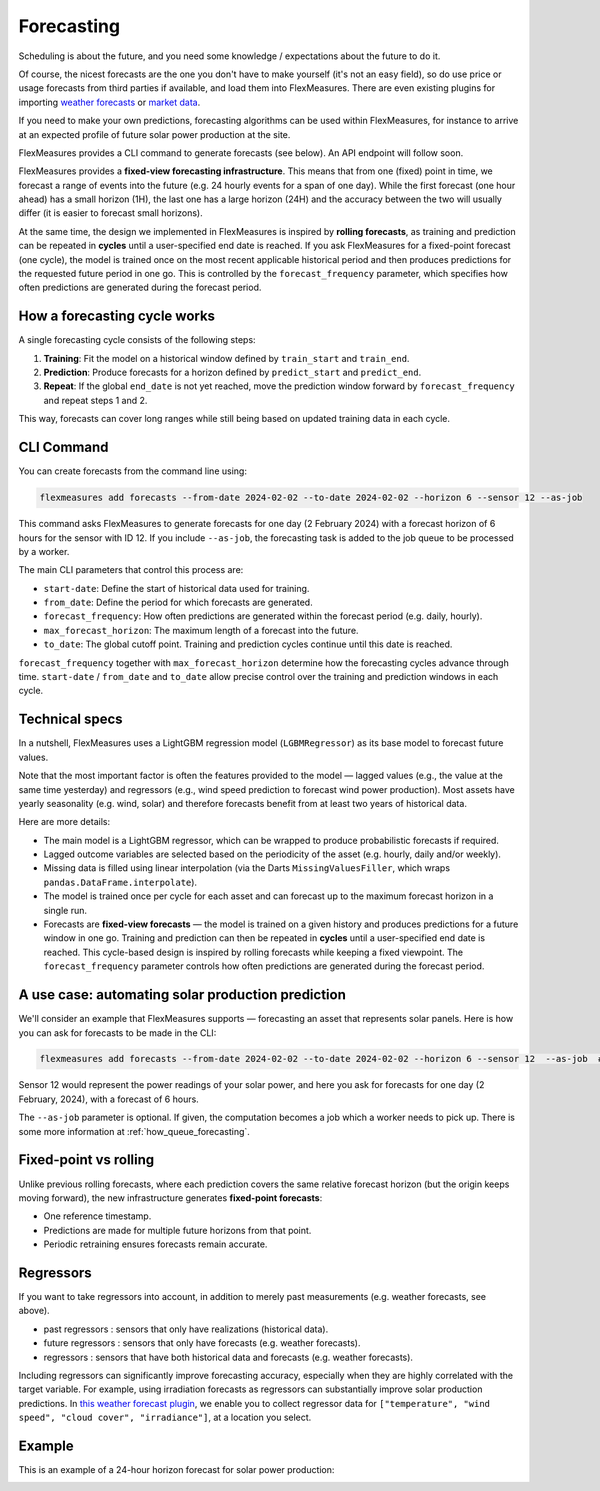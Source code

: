 .. _forecasting:

Forecasting
============

Scheduling is about the future, and you need some knowledge / expectations about the future to do it.

Of course, the nicest forecasts are the one you don't have to make yourself (it's not an easy field), so do use price or usage forecasts from third parties if available, and load them into FlexMeasures. 
There are even existing plugins for importing `weather forecasts <https://github.com/flexmeasures/flexmeasures-weather>`_ or `market data <https://github.com/SeitaBV/flexmeasures-entsoe>`_.

If you need to make your own predictions, forecasting algorithms can be used within FlexMeasures, for instance to arrive at an expected profile of future solar power production at the site.

FlexMeasures provides a CLI command to generate forecasts (see below). An API endpoint will follow soon.

FlexMeasures provides a **fixed-view forecasting infrastructure**.  
This means that from one (fixed) point in time, we forecast a range of events into the future (e.g. 24 hourly events for a span of one day). While the first forecast (one hour ahead) has a small horizon (1H), the last one has a large horizon (24H) and the accuracy between the two will usually differ (it is easier to forecast small horizons).   

At the same time, the design we implemented in FlexMeasures is inspired by **rolling forecasts**, as training and prediction can be repeated in **cycles** until a user-specified end date is reached.  If you ask FlexMeasures for a fixed-point forecast (one cycle), the model is trained once on the most recent applicable historical period and then produces predictions for the requested future period in one go.   
This is controlled by the ``forecast_frequency`` parameter, which specifies how often predictions are generated during the forecast period.

How a forecasting cycle works
-------------

A single forecasting cycle consists of the following steps:

1. **Training**: Fit the model on a historical window defined by ``train_start`` and ``train_end``.  
2. **Prediction**: Produce forecasts for a horizon defined by ``predict_start`` and ``predict_end``.  
3. **Repeat**: If the global ``end_date`` is not yet reached, move the prediction window forward by ``forecast_frequency`` and repeat steps 1 and 2.

This way, forecasts can cover long ranges while still being based on updated training data in each cycle.

CLI Command
--------------
You can create forecasts from the command line using:

.. code-block:: bash

    flexmeasures add forecasts --from-date 2024-02-02 --to-date 2024-02-02 --horizon 6 --sensor 12 --as-job

This command asks FlexMeasures to generate forecasts for one day (2 February 2024)
with a forecast horizon of 6 hours for the sensor with ID 12.
If you include ``--as-job``, the forecasting task is added to the job queue to be processed by a worker.

The main CLI parameters that control this process are:

- ``start-date``: Define the start of historical data used for training.  
- ``from_date``: Define the period for which forecasts are generated.  
- ``forecast_frequency``: How often predictions are generated within the forecast period (e.g. daily, hourly).  
- ``max_forecast_horizon``: The maximum length of a forecast into the future.  
- ``to_date``: The global cutoff point. Training and prediction cycles continue until this date is reached.

``forecast_frequency`` together with ``max_forecast_horizon`` determine how the forecasting cycles advance through time.  
``start-date`` / ``from_date`` and ``to_date`` allow precise control over the training and prediction windows in each cycle.

Technical specs
-----------------

In a nutshell, FlexMeasures uses a LightGBM regression model (``LGBMRegressor``) as its base model to forecast future values.  

Note that the most important factor is often the features provided to the model ― lagged values (e.g., the value at the same time yesterday) and regressors (e.g., wind speed prediction to forecast wind power production).  
Most assets have yearly seasonality (e.g. wind, solar) and therefore forecasts benefit from at least two years of historical data.

Here are more details:

- The main model is a LightGBM regressor, which can be wrapped to produce probabilistic forecasts if required.
- Lagged outcome variables are selected based on the periodicity of the asset (e.g. hourly, daily and/or weekly).
- Missing data is filled using linear interpolation (via the Darts ``MissingValuesFiller``, which wraps ``pandas.DataFrame.interpolate``).
- The model is trained once per cycle for each asset and can forecast up to the maximum forecast horizon in a single run.
- Forecasts are **fixed-view forecasts** — the model is trained on a given history and produces predictions for a future window in one go.  
  Training and prediction can then be repeated in **cycles** until a user-specified end date is reached.  
  This cycle-based design is inspired by rolling forecasts while keeping a fixed viewpoint.  
  The ``forecast_frequency`` parameter controls how often predictions are generated during the forecast period.
A use case: automating solar production prediction
-----------------------------------------------------

We'll consider an example that FlexMeasures supports ― forecasting an asset that represents solar panels.
Here is how you can ask for forecasts to be made in the CLI:

.. code-block:: bash

    flexmeasures add forecasts --from-date 2024-02-02 --to-date 2024-02-02 --horizon 6 --sensor 12  --as-job  # add train-start

Sensor 12 would represent the power readings of your solar power, and here you ask for forecasts for one day (2 February, 2024), with a forecast of 6 hours.

The ``--as-job`` parameter is optional. If given, the computation becomes a job which a worker needs to pick up. There is some more information at :ref:`how_queue_forecasting`.


Fixed-point vs rolling
----------------------

Unlike previous rolling forecasts, where each prediction covers the same relative forecast horizon (but the origin keeps moving forward), the new infrastructure generates **fixed-point forecasts**:

- One reference timestamp.
- Predictions are made for multiple future horizons from that point.
- Periodic retraining ensures forecasts remain accurate.

Regressors
-------------

If you want to take regressors into account, in addition to merely past measurements (e.g. weather forecasts, see above).

- past regressors : sensors that only have realizations (historical data).
- future regressors : sensors that only have forecasts (e.g. weather forecasts).
- regressors : sensors that have both historical data and forecasts (e.g. weather forecasts).

Including regressors can significantly improve forecasting accuracy, especially when they are highly correlated with the target variable. For example, using irradiation forecasts as regressors can substantially improve solar production predictions.
In `this weather forecast plugin <https://github.com/flexmeasures/flexmeasures-weather>`_, we enable you to collect regressor data for ``["temperature", "wind speed", "cloud cover", "irradiance"]``, at a location you select.


Example
-----------------------

This is an example of a 24-hour horizon forecast for solar power production:

.. image:: https://github.com/FlexMeasures/screenshots/raw/main/tut/PV-forecasting-example.png
    :align: center
    :scale: 40%
